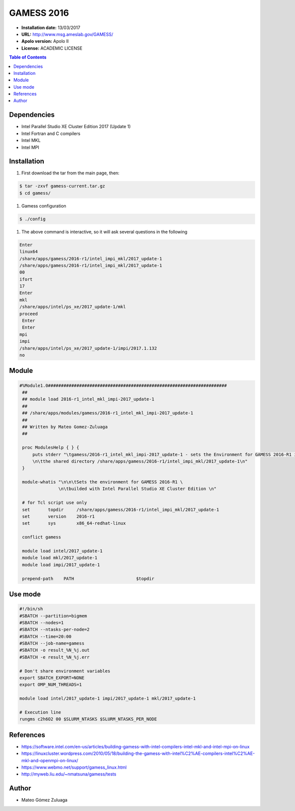 .. _ga-16:

************
GAMESS 2016
************

- **Installation date:** 13/03/2017
- **URL:** http://www.msg.ameslab.gov/GAMESS/
- **Apolo version:** Apolo II
- **License:** ACADEMIC LICENSE

.. contents:: Table of Contents

Dependencies
--------------

- Intel Parallel Studio XE Cluster Edition 2017 (Update 1)
- Intel Fortran and C compilers
- Intel MKL
- Intel MPI

Installation
------------

#. First download the tar from the main page, then:

.. code-block:: bash

    $ tar -zxvf gamess-current.tar.gz
    $ cd gamess/

#. Gamess configuration

.. code-block:: bash

    $ ./config

#. The above command is interactive, so it will ask several questions in the following

.. code-block:: bash

    Enter
    linux64
    /share/apps/gamess/2016-r1/intel_impi_mkl/2017_update-1
    /share/apps/gamess/2016-r1/intel_impi_mkl/2017_update-1
    00
    ifort
    17
    Enter
    mkl
    /share/apps/intel/ps_xe/2017_update-1/mkl
    proceed
     Enter
     Enter
    mpi
    impi
    /share/apps/intel/ps_xe/2017_update-1/impi/2017.1.132
    no


Module
---------

.. code-block:: bash

   #%Module1.0#####################################################################
    ##
    ## module load 2016-r1_intel_mkl_impi-2017_update-1
    ##
    ## /share/apps/modules/gamess/2016-r1_intel_mkl_impi-2017_update-1
    ##
    ## Written by Mateo Gomez-Zuluaga
    ##

    proc ModulesHelp { } {
        puts stderr "\tgamess/2016-r1_intel_mkl_impi-2017_update-1 - sets the Environment for GAMESS 2016-R1 in \
        \n\tthe shared directory /share/apps/gamess/2016-r1/intel_impi_mkl/2017_update-1\n"
    }

    module-whatis "\n\n\tSets the environment for GAMESS 2016-R1 \
                  \n\tbuilded with Intel Parallel Studio XE Cluster Edition \n"

    # for Tcl script use only
    set       topdir     /share/apps/gamess/2016-r1/intel_impi_mkl/2017_update-1
    set       version    2016-r1
    set       sys        x86_64-redhat-linux

    conflict gamess

    module load intel/2017_update-1
    module load mkl/2017_update-1
    module load impi/2017_update-1

    prepend-path    PATH			$topdir


Use mode
----------

.. code-block:: bash

    #!/bin/sh
    #SBATCH --partition=bigmem
    #SBATCH --nodes=1
    #SBATCH --ntasks-per-node=2
    #SBATCH --time=20:00
    #SBATCH --job-name=gamess
    #SBATCH -o result_%N_%j.out
    #SBATCH -e result_%N_%j.err

    # Don't share environment variables
    export SBATCH_EXPORT=NONE
    export OMP_NUM_THREADS=1

    module load intel/2017_update-1 impi/2017_update-1 mkl/2017_update-1

    # Execution line
    rungms c2h6O2 00 $SLURM_NTASKS $SLURM_NTASKS_PER_NODE

References
------------
- https://software.intel.com/en-us/articles/building-gamess-with-intel-compilers-intel-mkl-and-intel-mpi-on-linux
- https://linuxcluster.wordpress.com/2010/05/18/building-the-gamess-with-intel%C2%AE-compilers-intel%C2%AE-mkl-and-openmpi-on-linux/
- https://www.webmo.net/support/gamess_linux.html
- http://myweb.liu.edu/~nmatsuna/gamess/tests

Author
------

- Mateo Gómez Zuluaga